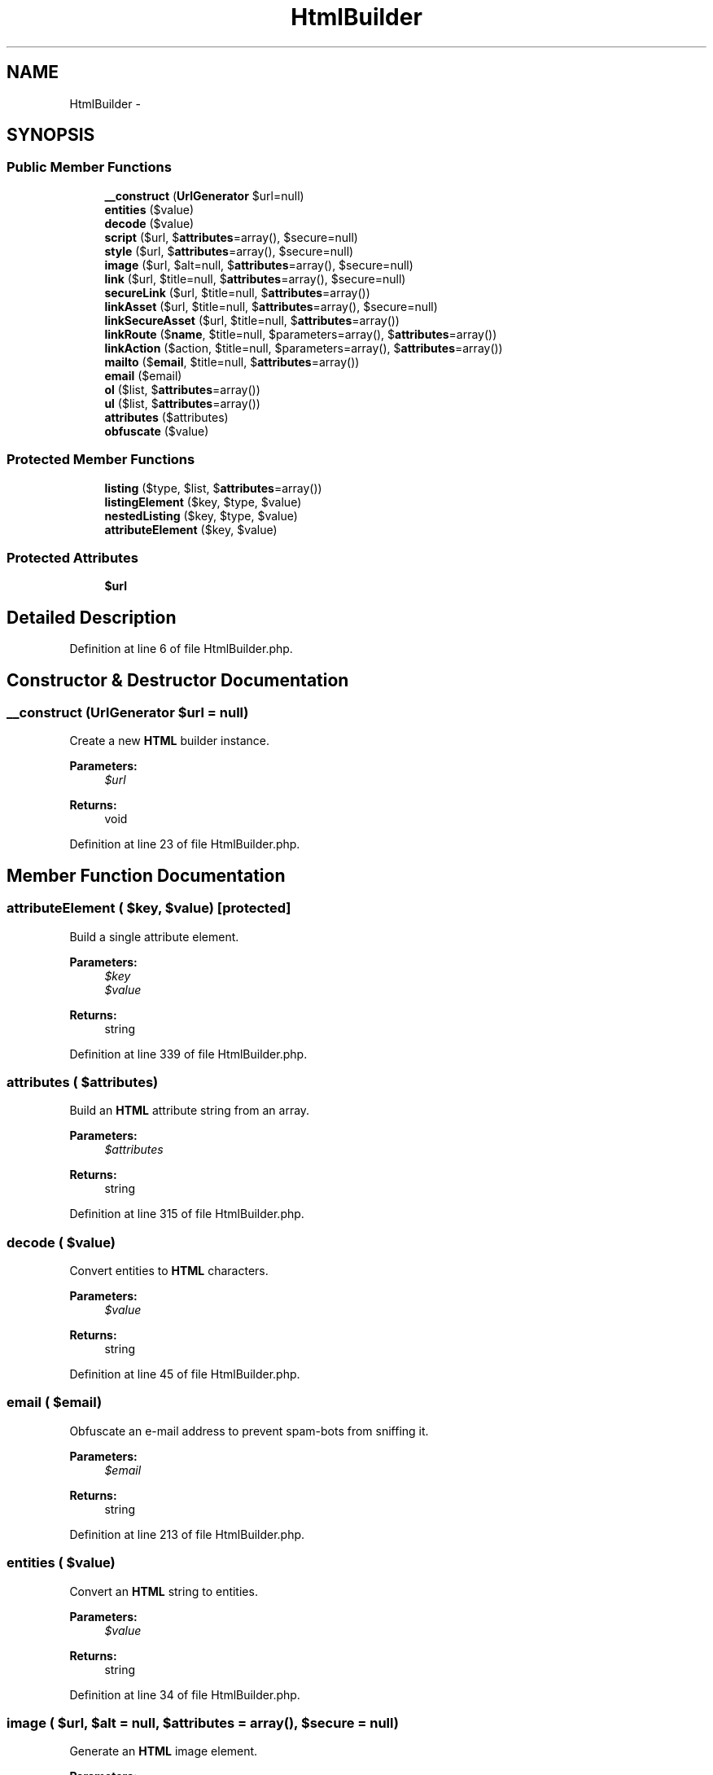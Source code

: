 .TH "HtmlBuilder" 3 "Tue Apr 14 2015" "Version 1.0" "VirtualSCADA" \" -*- nroff -*-
.ad l
.nh
.SH NAME
HtmlBuilder \- 
.SH SYNOPSIS
.br
.PP
.SS "Public Member Functions"

.in +1c
.ti -1c
.RI "\fB__construct\fP (\fBUrlGenerator\fP $url=null)"
.br
.ti -1c
.RI "\fBentities\fP ($value)"
.br
.ti -1c
.RI "\fBdecode\fP ($value)"
.br
.ti -1c
.RI "\fBscript\fP ($url, $\fBattributes\fP=array(), $secure=null)"
.br
.ti -1c
.RI "\fBstyle\fP ($url, $\fBattributes\fP=array(), $secure=null)"
.br
.ti -1c
.RI "\fBimage\fP ($url, $alt=null, $\fBattributes\fP=array(), $secure=null)"
.br
.ti -1c
.RI "\fBlink\fP ($url, $title=null, $\fBattributes\fP=array(), $secure=null)"
.br
.ti -1c
.RI "\fBsecureLink\fP ($url, $title=null, $\fBattributes\fP=array())"
.br
.ti -1c
.RI "\fBlinkAsset\fP ($url, $title=null, $\fBattributes\fP=array(), $secure=null)"
.br
.ti -1c
.RI "\fBlinkSecureAsset\fP ($url, $title=null, $\fBattributes\fP=array())"
.br
.ti -1c
.RI "\fBlinkRoute\fP ($\fBname\fP, $title=null, $parameters=array(), $\fBattributes\fP=array())"
.br
.ti -1c
.RI "\fBlinkAction\fP ($action, $title=null, $parameters=array(), $\fBattributes\fP=array())"
.br
.ti -1c
.RI "\fBmailto\fP ($\fBemail\fP, $title=null, $\fBattributes\fP=array())"
.br
.ti -1c
.RI "\fBemail\fP ($email)"
.br
.ti -1c
.RI "\fBol\fP ($list, $\fBattributes\fP=array())"
.br
.ti -1c
.RI "\fBul\fP ($list, $\fBattributes\fP=array())"
.br
.ti -1c
.RI "\fBattributes\fP ($attributes)"
.br
.ti -1c
.RI "\fBobfuscate\fP ($value)"
.br
.in -1c
.SS "Protected Member Functions"

.in +1c
.ti -1c
.RI "\fBlisting\fP ($type, $list, $\fBattributes\fP=array())"
.br
.ti -1c
.RI "\fBlistingElement\fP ($key, $type, $value)"
.br
.ti -1c
.RI "\fBnestedListing\fP ($key, $type, $value)"
.br
.ti -1c
.RI "\fBattributeElement\fP ($key, $value)"
.br
.in -1c
.SS "Protected Attributes"

.in +1c
.ti -1c
.RI "\fB$url\fP"
.br
.in -1c
.SH "Detailed Description"
.PP 
Definition at line 6 of file HtmlBuilder\&.php\&.
.SH "Constructor & Destructor Documentation"
.PP 
.SS "__construct (\fBUrlGenerator\fP $url = \fCnull\fP)"
Create a new \fBHTML\fP builder instance\&.
.PP
\fBParameters:\fP
.RS 4
\fI$url\fP 
.RE
.PP
\fBReturns:\fP
.RS 4
void 
.RE
.PP

.PP
Definition at line 23 of file HtmlBuilder\&.php\&.
.SH "Member Function Documentation"
.PP 
.SS "attributeElement ( $key,  $value)\fC [protected]\fP"
Build a single attribute element\&.
.PP
\fBParameters:\fP
.RS 4
\fI$key\fP 
.br
\fI$value\fP 
.RE
.PP
\fBReturns:\fP
.RS 4
string 
.RE
.PP

.PP
Definition at line 339 of file HtmlBuilder\&.php\&.
.SS "attributes ( $attributes)"
Build an \fBHTML\fP attribute string from an array\&.
.PP
\fBParameters:\fP
.RS 4
\fI$attributes\fP 
.RE
.PP
\fBReturns:\fP
.RS 4
string 
.RE
.PP

.PP
Definition at line 315 of file HtmlBuilder\&.php\&.
.SS "decode ( $value)"
Convert entities to \fBHTML\fP characters\&.
.PP
\fBParameters:\fP
.RS 4
\fI$value\fP 
.RE
.PP
\fBReturns:\fP
.RS 4
string 
.RE
.PP

.PP
Definition at line 45 of file HtmlBuilder\&.php\&.
.SS "email ( $email)"
Obfuscate an e-mail address to prevent spam-bots from sniffing it\&.
.PP
\fBParameters:\fP
.RS 4
\fI$email\fP 
.RE
.PP
\fBReturns:\fP
.RS 4
string 
.RE
.PP

.PP
Definition at line 213 of file HtmlBuilder\&.php\&.
.SS "entities ( $value)"
Convert an \fBHTML\fP string to entities\&.
.PP
\fBParameters:\fP
.RS 4
\fI$value\fP 
.RE
.PP
\fBReturns:\fP
.RS 4
string 
.RE
.PP

.PP
Definition at line 34 of file HtmlBuilder\&.php\&.
.SS "image ( $url,  $alt = \fCnull\fP,  $attributes = \fCarray()\fP,  $secure = \fCnull\fP)"
Generate an \fBHTML\fP image element\&.
.PP
\fBParameters:\fP
.RS 4
\fI$url\fP 
.br
\fI$alt\fP 
.br
\fI$attributes\fP 
.br
\fI$secure\fP 
.RE
.PP
\fBReturns:\fP
.RS 4
string 
.RE
.PP

.PP
Definition at line 93 of file HtmlBuilder\&.php\&.
.SS "link ( $url,  $title = \fCnull\fP,  $attributes = \fCarray()\fP,  $secure = \fCnull\fP)"
Generate a \fBHTML\fP link\&.
.PP
\fBParameters:\fP
.RS 4
\fI$url\fP 
.br
\fI$title\fP 
.br
\fI$attributes\fP 
.br
\fI$secure\fP 
.RE
.PP
\fBReturns:\fP
.RS 4
string 
.RE
.PP

.PP
Definition at line 109 of file HtmlBuilder\&.php\&.
.SS "linkAction ( $action,  $title = \fCnull\fP,  $parameters = \fCarray()\fP,  $attributes = \fCarray()\fP)"
Generate a \fBHTML\fP link to a controller action\&.
.PP
\fBParameters:\fP
.RS 4
\fI$action\fP 
.br
\fI$title\fP 
.br
\fI$parameters\fP 
.br
\fI$attributes\fP 
.RE
.PP
\fBReturns:\fP
.RS 4
string 
.RE
.PP

.PP
Definition at line 183 of file HtmlBuilder\&.php\&.
.SS "linkAsset ( $url,  $title = \fCnull\fP,  $attributes = \fCarray()\fP,  $secure = \fCnull\fP)"
Generate a \fBHTML\fP link to an asset\&.
.PP
\fBParameters:\fP
.RS 4
\fI$url\fP 
.br
\fI$title\fP 
.br
\fI$attributes\fP 
.br
\fI$secure\fP 
.RE
.PP
\fBReturns:\fP
.RS 4
string 
.RE
.PP

.PP
Definition at line 140 of file HtmlBuilder\&.php\&.
.SS "linkRoute ( $name,  $title = \fCnull\fP,  $parameters = \fCarray()\fP,  $attributes = \fCarray()\fP)"
Generate a \fBHTML\fP link to a named route\&.
.PP
\fBParameters:\fP
.RS 4
\fI$name\fP 
.br
\fI$title\fP 
.br
\fI$parameters\fP 
.br
\fI$attributes\fP 
.RE
.PP
\fBReturns:\fP
.RS 4
string 
.RE
.PP

.PP
Definition at line 169 of file HtmlBuilder\&.php\&.
.SS "linkSecureAsset ( $url,  $title = \fCnull\fP,  $attributes = \fCarray()\fP)"
Generate a HTTPS \fBHTML\fP link to an asset\&.
.PP
\fBParameters:\fP
.RS 4
\fI$url\fP 
.br
\fI$title\fP 
.br
\fI$attributes\fP 
.RE
.PP
\fBReturns:\fP
.RS 4
string 
.RE
.PP

.PP
Definition at line 155 of file HtmlBuilder\&.php\&.
.SS "listing ( $type,  $list,  $attributes = \fCarray()\fP)\fC [protected]\fP"
Create a listing \fBHTML\fP element\&.
.PP
\fBParameters:\fP
.RS 4
\fI$type\fP 
.br
\fI$list\fP 
.br
\fI$attributes\fP 
.RE
.PP
\fBReturns:\fP
.RS 4
string 
.RE
.PP

.PP
Definition at line 250 of file HtmlBuilder\&.php\&.
.SS "listingElement ( $key,  $type,  $value)\fC [protected]\fP"
Create the \fBHTML\fP for a listing element\&.
.PP
\fBParameters:\fP
.RS 4
\fI$key\fP 
.br
\fI$type\fP 
.br
\fI$value\fP 
.RE
.PP
\fBReturns:\fP
.RS 4
string 
.RE
.PP

.PP
Definition at line 277 of file HtmlBuilder\&.php\&.
.SS "mailto ( $email,  $title = \fCnull\fP,  $attributes = \fCarray()\fP)"
Generate a \fBHTML\fP link to an email address\&.
.PP
\fBParameters:\fP
.RS 4
\fI$email\fP 
.br
\fI$title\fP 
.br
\fI$attributes\fP 
.RE
.PP
\fBReturns:\fP
.RS 4
string 
.RE
.PP

.PP
Definition at line 196 of file HtmlBuilder\&.php\&.
.SS "nestedListing ( $key,  $type,  $value)\fC [protected]\fP"
Create the \fBHTML\fP for a nested listing attribute\&.
.PP
\fBParameters:\fP
.RS 4
\fI$key\fP 
.br
\fI$type\fP 
.br
\fI$value\fP 
.RE
.PP
\fBReturns:\fP
.RS 4
string 
.RE
.PP

.PP
Definition at line 297 of file HtmlBuilder\&.php\&.
.SS "obfuscate ( $value)"
Obfuscate a string to prevent spam-bots from sniffing it\&.
.PP
\fBParameters:\fP
.RS 4
\fI$value\fP 
.RE
.PP
\fBReturns:\fP
.RS 4
string 
.RE
.PP

.PP
Definition at line 352 of file HtmlBuilder\&.php\&.
.SS "ol ( $list,  $attributes = \fCarray()\fP)"
Generate an ordered list of items\&.
.PP
\fBParameters:\fP
.RS 4
\fI$list\fP 
.br
\fI$attributes\fP 
.RE
.PP
\fBReturns:\fP
.RS 4
string 
.RE
.PP

.PP
Definition at line 225 of file HtmlBuilder\&.php\&.
.SS "script ( $url,  $attributes = \fCarray()\fP,  $secure = \fCnull\fP)"
Generate a link to a JavaScript file\&.
.PP
\fBParameters:\fP
.RS 4
\fI$url\fP 
.br
\fI$attributes\fP 
.br
\fI$secure\fP 
.RE
.PP
\fBReturns:\fP
.RS 4
string 
.RE
.PP

.PP
Definition at line 58 of file HtmlBuilder\&.php\&.
.SS "secureLink ( $url,  $title = \fCnull\fP,  $attributes = \fCarray()\fP)"
Generate a HTTPS \fBHTML\fP link\&.
.PP
\fBParameters:\fP
.RS 4
\fI$url\fP 
.br
\fI$title\fP 
.br
\fI$attributes\fP 
.RE
.PP
\fBReturns:\fP
.RS 4
string 
.RE
.PP

.PP
Definition at line 126 of file HtmlBuilder\&.php\&.
.SS "style ( $url,  $attributes = \fCarray()\fP,  $secure = \fCnull\fP)"
Generate a link to a CSS file\&.
.PP
\fBParameters:\fP
.RS 4
\fI$url\fP 
.br
\fI$attributes\fP 
.br
\fI$secure\fP 
.RE
.PP
\fBReturns:\fP
.RS 4
string 
.RE
.PP

.PP
Definition at line 73 of file HtmlBuilder\&.php\&.
.SS "ul ( $list,  $attributes = \fCarray()\fP)"
Generate an un-ordered list of items\&.
.PP
\fBParameters:\fP
.RS 4
\fI$list\fP 
.br
\fI$attributes\fP 
.RE
.PP
\fBReturns:\fP
.RS 4
string 
.RE
.PP

.PP
Definition at line 237 of file HtmlBuilder\&.php\&.
.SH "Field Documentation"
.PP 
.SS "$url\fC [protected]\fP"

.PP
Definition at line 15 of file HtmlBuilder\&.php\&.

.SH "Author"
.PP 
Generated automatically by Doxygen for VirtualSCADA from the source code\&.
